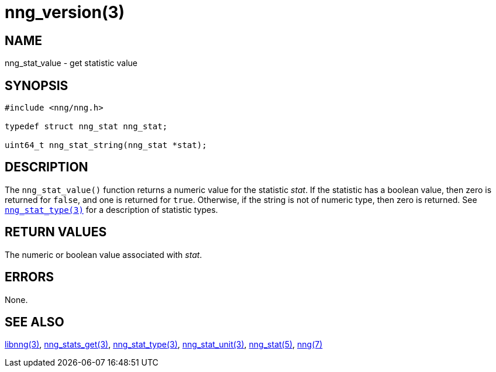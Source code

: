= nng_version(3)
//
// Copyright 2018 Staysail Systems, Inc. <info@staysail.tech>
// Copyright 2018 Capitar IT Group BV <info@capitar.com>
//
// This document is supplied under the terms of the MIT License, a
// copy of which should be located in the distribution where this
// file was obtained (LICENSE.txt).  A copy of the license may also be
// found online at https://opensource.org/licenses/MIT.
//

== NAME

nng_stat_value - get statistic value

== SYNOPSIS

[source, c]
----
#include <nng/nng.h>

typedef struct nng_stat nng_stat;

uint64_t nng_stat_string(nng_stat *stat);
----

== DESCRIPTION

The `nng_stat_value()` function returns a numeric value for the statistic _stat_.
If the statistic has a boolean value, then zero is returned for `false`, and
one is returned for `true`.
Otherwise, if the string is not of numeric type, then zero is returned.
See `<<nng_stat_type.3#,nng_stat_type(3)>>` for a description of statistic types.

== RETURN VALUES

The numeric or boolean value associated with _stat_.

== ERRORS

None.

== SEE ALSO

[.text-left]
<<libnng.3#,libnng(3)>>,
<<nng_stats_get.3#,nng_stats_get(3)>>,
<<nng_stat_type.3#,nng_stat_type(3)>>,
<<nng_stat_unit.3#,nng_stat_unit(3)>>,
<<nng_stat.5#,nng_stat(5)>>,
<<nng.7#,nng(7)>>
